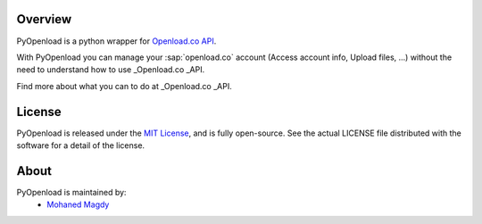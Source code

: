 Overview
========

PyOpenload is a python wrapper for `Openload.co`_ `API`_.

|pypi| |format| |CodacyBadge|

With PyOpenload you can manage your :sap:`openload.co` account (Access account info, Upload files, ...)
without the need to understand how to use _Openload.co _API.

Find more about what you can to do at _Openload.co _API.


License |license|
=================

PyOpenload is released under the `MIT License <https://choosealicense.com/licenses/mit/>`_, and is fully open-source.
See the actual LICENSE file distributed with the software for a detail of the license.


About
=====

PyOpenload is maintained by:
  * `Mohaned Magdy <https://github.com/mohan3d>`_

.. _Openload.co: https://openload.co
.. _API: https://openload.co/api

.. |pypi| image:: https://img.shields.io/pypi/v/pyopenload.svg?maxAge=3600&style=flat-square
    :target: https://pypi.python.org/pypi/pyopenload

.. |format| image:: https://img.shields.io/pypi/format/pyopenload.svg?maxAge=3600&style=flat-square
    :target: https://pypi.python.org/pypi/pyopenload

.. |CodacyBadge| image:: https://img.shields.io/codacy/grade/42d0f198fcbe43daae71e21b6a3540fe.svg?maxAge=3600&style=flat-square
    :target: https://www.codacy.com/app/mohan3d94/PyOpenload?utm_source=github.com&utm_medium=referral&utm_content=mohan3d/PyOpenload&utm_campaign=badger

.. |license| image:: https://img.shields.io/pypi/l/pyopenload.svg?maxAge=3600&style=flat-square
    :target: https://choosealicense.com/licenses/mit/